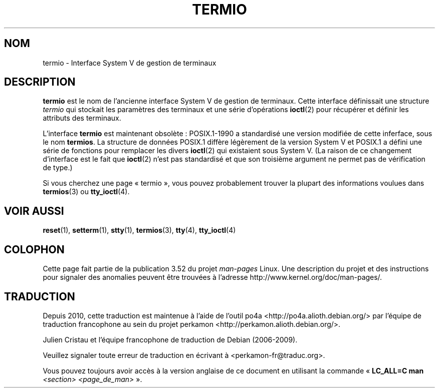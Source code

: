 .\" Copyright (c) 2006 by Michael Kerrisk <mtk.manpages@gmail.com>
.\"
.\" %%%LICENSE_START(VERBATIM)
.\" Permission is granted to make and distribute verbatim copies of this
.\" manual provided the copyright notice and this permission notice are
.\" preserved on all copies.
.\"
.\" Permission is granted to copy and distribute modified versions of this
.\" manual under the conditions for verbatim copying, provided that the
.\" entire resulting derived work is distributed under the terms of a
.\" permission notice identical to this one.
.\"
.\" Since the Linux kernel and libraries are constantly changing, this
.\" manual page may be incorrect or out-of-date.  The author(s) assume no
.\" responsibility for errors or omissions, or for damages resulting from
.\" the use of the information contained herein.  The author(s) may not
.\" have taken the same level of care in the production of this manual,
.\" which is licensed free of charge, as they might when working
.\" professionally.
.\"
.\" Formatted or processed versions of this manual, if unaccompanied by
.\" the source, must acknowledge the copyright and authors of this work.
.\" %%%LICENSE_END
.\"
.\" 28 Dec 2006 - Initial Creation
.\"
.\"*******************************************************************
.\"
.\" This file was generated with po4a. Translate the source file.
.\"
.\"*******************************************************************
.TH TERMIO 7 "12 février 2013" Linux "Manuel du programmeur Linux"
.SH NOM
termio \- Interface System\ V de gestion de terminaux
.SH DESCRIPTION
\fBtermio\fP est le nom de l'ancienne interface System\ V de gestion de
terminaux. Cette interface définissait une structure \fItermio\fP qui stockait
les paramètres des terminaux et une série d'opérations \fBioctl\fP(2) pour
récupérer et définir les attributs des terminaux.

L'interface \fBtermio\fP est maintenant obsolète\ : POSIX.1\-1990 a standardisé
une version modifiée de cette inferface, sous le nom \fBtermios\fP. La
structure de données POSIX.1 diffère légèrement de la version System\ V et
POSIX.1 a défini une série de fonctions pour remplacer les divers
\fBioctl\fP(2) qui existaient sous System\ V. (La raison de ce changement
d'interface est le fait que \fBioctl\fP(2) n'est pas standardisé et que son
troisième argument ne permet pas de vérification de type.)

Si vous cherchez une page «\ termio\ », vous pouvez probablement trouver la
plupart des informations voulues dans \fBtermios\fP(3) ou \fBtty_ioctl\fP(4).
.SH "VOIR AUSSI"
\fBreset\fP(1), \fBsetterm\fP(1), \fBstty\fP(1), \fBtermios\fP(3), \fBtty\fP(4),
\fBtty_ioctl\fP(4)
.SH COLOPHON
Cette page fait partie de la publication 3.52 du projet \fIman\-pages\fP
Linux. Une description du projet et des instructions pour signaler des
anomalies peuvent être trouvées à l'adresse
\%http://www.kernel.org/doc/man\-pages/.
.SH TRADUCTION
Depuis 2010, cette traduction est maintenue à l'aide de l'outil
po4a <http://po4a.alioth.debian.org/> par l'équipe de
traduction francophone au sein du projet perkamon
<http://perkamon.alioth.debian.org/>.
.PP
Julien Cristau et l'équipe francophone de traduction de Debian\ (2006-2009).
.PP
Veuillez signaler toute erreur de traduction en écrivant à
<perkamon\-fr@traduc.org>.
.PP
Vous pouvez toujours avoir accès à la version anglaise de ce document en
utilisant la commande
«\ \fBLC_ALL=C\ man\fR \fI<section>\fR\ \fI<page_de_man>\fR\ ».
